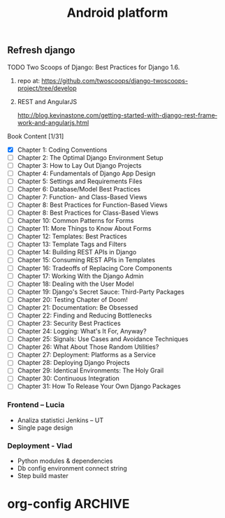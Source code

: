 
#+TITLE: Android platform 
#+CATEGORY: android
#+BEGIN: columnview :hlines 1 :id global
#+END:

** Refresh django
**** TODO Two Scoops of Django: Best Practices for Django 1.6.
***** repo at: https://github.com/twoscoops/django-twoscoops-project/tree/develop
***** REST and AngularJS
      http://blog.kevinastone.com/getting-started-with-django-rest-framework-and-angularjs.html
**** Book Content [1/31]
     - [X] Chapter 1: Coding Conventions
     - [ ] Chapter 2: The Optimal Django Environment Setup
     - [ ] Chapter 3: How to Lay Out Django Projects
     - [ ] Chapter 4: Fundamentals of Django App Design
     - [ ] Chapter 5: Settings and Requirements Files
     - [ ] Chapter 6: Database/Model Best Practices
     - [ ] Chapter 7: Function- and Class-Based Views
     - [ ] Chapter 8: Best Practices for Function-Based Views
     - [ ] Chapter 8: Best Practices for Class-Based Views
     - [ ] Chapter 10: Common Patterns for Forms
     - [ ] Chapter 11: More Things to Know About Forms
     - [ ] Chapter 12: Templates: Best Practices
     - [ ] Chapter 13: Template Tags and Filters
     - [ ] Chapter 14: Building REST APIs in Django
     - [ ] Chapter 15: Consuming REST APIs in Templates
     - [ ] Chapter 16: Tradeoffs of Replacing Core Components
     - [ ] Chapter 17: Working With the Django Admin
     - [ ] Chapter 18: Dealing with the User Model
     - [ ] Chapter 19: Django's Secret Sauce: Third-Party Packages
     - [ ] Chapter 20: Testing Chapter of Doom!
     - [ ] Chapter 21: Documentation: Be Obsessed
     - [ ] Chapter 22: Finding and Reducing Bottlenecks
     - [ ] Chapter 23: Security Best Practices
     - [ ] Chapter 24: Logging: What's It For, Anyway?
     - [ ] Chapter 25: Signals: Use Cases and Avoidance Techniques
     - [ ] Chapter 26: What About Those Random Utilities?
     - [ ] Chapter 27: Deployment: Platforms as a Service
     - [ ] Chapter 28: Deploying Django Projects
     - [ ] Chapter 29: Identical Environments: The Holy Grail
     - [ ] Chapter 30: Continuous Integration
     - [ ] Chapter 31: How To Release Your Own Django Packages

*** Frontend – Lucia
    - Analiza statistici Jenkins – UT
    - Single page design
*** Deployment - Vlad
    - Python modules & dependencies
    - Db config environment connect string
    - Step build master


* org-config                                                        :ARCHIVE:
#+STARTUP: content hidestars
#+TAGS: DOCS(d) CODING(c) TESTING(t) PLANING(p)
#+LINK_UP: sitemap.html
#+LINK_HOME: main.html
#+COMMENT: toc:nil
#+OPTIONS: ^:nil
#+OPTIONS:   H:3 num:t toc:t \n:nil @:t ::t |:t ^:nil -:t f:t *:t <:t
#+OPTIONS:   TeX:t LaTeX:t skip:nil d:nil todo:t pri:nil tags:not-in-toc
#+DESCRIPTION: Augment design process with system property discovering aid.
#+KEYWORDS: SmallCell,
#+LANGUAGE: en
#+PROPERTY: Effort_ALL  1:00 2:00 4:00 6:00 8:00 12:00
#+COLUMNS: %38ITEM(Details) %TAGS(Context) %7TODO(To Do) %5Effort(Time){:} %6CLOCKSUM{Total}

#+STYLE: <link rel="stylesheet" type="text/css" href="org-manual.css" />

